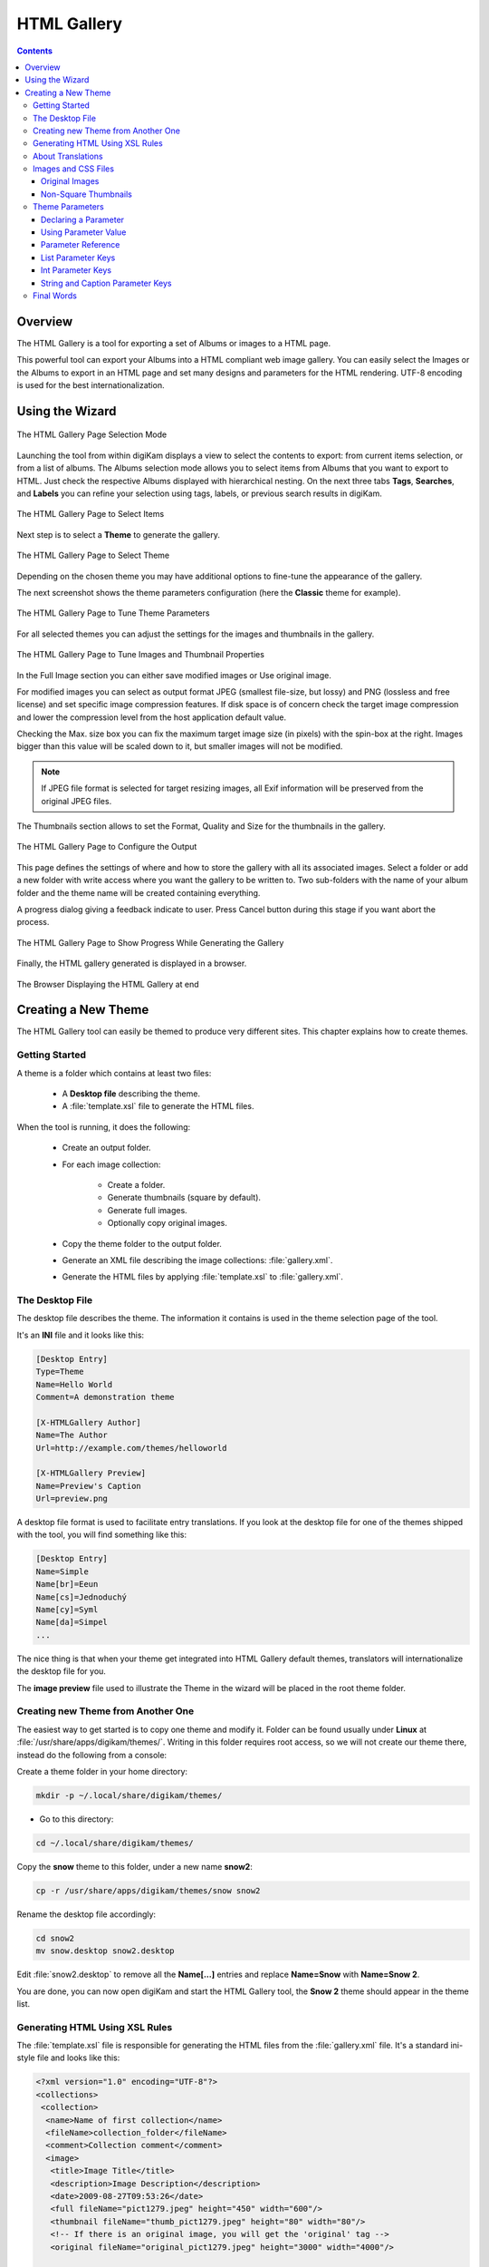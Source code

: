 .. meta::
   :description: The digiKam HTML Gallery
   :keywords: digiKam, documentation, user manual, photo management, open source, free, learn, easy, html, gallery

.. metadata-placeholder

   :authors: - digiKam Team

   :license: see Credits and License page for details (https://docs.digikam.org/en/credits_license.html)

.. _html_gallery:

HTML Gallery
============

.. contents::

Overview
--------

The HTML Gallery is a tool for exporting a set of Albums or images to a HTML page.

This powerful tool can export your Albums into a HTML compliant web image gallery. You can easily select the Images or the Albums to export in an HTML page and set many designs and parameters for the HTML rendering. UTF-8 encoding is used for the best internationalization.

Using the Wizard
----------------

.. figure:: images/html_gallery_page1.webp
    :alt:
    :align: center

    The HTML Gallery Page Selection Mode

Launching the tool from within digiKam displays a view to select the contents to export: from current items selection, or from a list of albums. The Albums selection mode allows you to select items from Albums that you want to export to HTML. Just check the respective Albums displayed with hierarchical nesting. On the next three tabs **Tags**, **Searches**, and **Labels** you can refine your selection using tags, labels, or previous search results in digiKam. 

.. figure:: images/html_gallery_page2.webp
    :alt:
    :align: center

    The HTML Gallery Page to Select Items

Next step is to select a **Theme** to generate the gallery.

.. figure:: images/html_gallery_page3.webp
    :alt:
    :align: center

    The HTML Gallery Page to Select Theme

Depending on the chosen theme you may have additional options to fine-tune the appearance of the gallery.

The next screenshot shows the theme parameters configuration (here the **Classic** theme for example).

.. figure:: images/html_gallery_page4.webp
    :alt:
    :align: center

    The HTML Gallery Page to Tune Theme Parameters

For all selected themes you can adjust the settings for the images and thumbnails in the gallery.

.. figure:: images/html_gallery_page5.webp
    :alt:
    :align: center

    The HTML Gallery Page to Tune Images and Thumbnail Properties

In the Full Image section you can either save modified images or Use original image.

For modified images you can select as output format JPEG (smallest file-size, but lossy) and PNG (lossless and free license) and set specific image compression features. If disk space is of concern check the target image compression and lower the compression level from the host application default value.

Checking the Max. size box you can fix the maximum target image size (in pixels) with the spin-box at the right. Images bigger than this value will be scaled down to it, but smaller images will not be modified.

.. note::

    If JPEG file format is selected for target resizing images, all Exif information will be preserved from the original JPEG files.

The Thumbnails section allows to set the Format, Quality and Size for the thumbnails in the gallery.

.. figure:: images/html_gallery_page6.webp
    :alt:
    :align: center

    The HTML Gallery Page to Configure the Output

This page defines the settings of where and how to store the gallery with all its associated images. Select a folder or add a new folder with write access where you want the gallery to be written to. Two sub-folders with the name of your album folder and the theme name will be created containing everything.

A progress dialog giving a feedback indicate to user. Press Cancel button during this stage if you want abort the process.

.. figure:: images/html_gallery_page7.webp
    :alt:
    :align: center

    The HTML Gallery Page to Show Progress While Generating the Gallery

Finally, the HTML gallery generated is displayed in a browser.

.. figure:: images/html_gallery_page8.webp
    :alt:
    :align: center

    The Browser Displaying the HTML Gallery at end

.. _htmlgallery_newtheme:

Creating a New Theme
--------------------

The HTML Gallery tool can easily be themed to produce very different sites. This chapter explains how to create themes.

Getting Started
~~~~~~~~~~~~~~~

A theme is a folder which contains at least two files:

    - A **Desktop file** describing the theme.
    - A :file:`template.xsl` file to generate the HTML files.

When the tool is running, it does the following:

    - Create an output folder.
    - For each image collection:

        - Create a folder.
        - Generate thumbnails (square by default).
        - Generate full images.
        - Optionally copy original images.

    - Copy the theme folder to the output folder.
    - Generate an XML file describing the image collections: :file:`gallery.xml`.
    - Generate the HTML files by applying :file:`template.xsl` to :file:`gallery.xml`.

The Desktop File
~~~~~~~~~~~~~~~~

The desktop file describes the theme. The information it contains is used in the theme selection page of the tool.

It's an **INI** file and it looks like this:

.. code-block:: ini

    [Desktop Entry]
    Type=Theme
    Name=Hello World
    Comment=A demonstration theme

    [X-HTMLGallery Author]
    Name=The Author
    Url=http://example.com/themes/helloworld

    [X-HTMLGallery Preview]
    Name=Preview's Caption
    Url=preview.png

A desktop file format is used to facilitate entry translations. If you look at the desktop file for one of the themes shipped with the tool, you will find something like this:

.. code-block:: ini

    [Desktop Entry]
    Name=Simple
    Name[br]=Eeun
    Name[cs]=Jednoduchý
    Name[cy]=Syml
    Name[da]=Simpel
    ...

The nice thing is that when your theme get integrated into HTML Gallery default themes, translators will internationalize the desktop file for you.

The **image preview** file used to illustrate the Theme in the wizard will be placed in the root theme folder.

Creating new Theme from Another One
~~~~~~~~~~~~~~~~~~~~~~~~~~~~~~~~~~~

The easiest way to get started is to copy one theme and modify it. Folder can be found usually under **Linux** at :file:`/usr/share/apps/digikam/themes/`. Writing in this folder requires root access, so we will not create our theme there, instead do the following from a console:

Create a theme folder in your home directory:

.. code-block:: shell

    mkdir -p ~/.local/share/digikam/themes/

- Go to this directory:

.. code-block:: shell

    cd ~/.local/share/digikam/themes/

Copy the **snow** theme to this folder, under a new name **snow2**:

.. code-block:: shell

    cp -r /usr/share/apps/digikam/themes/snow snow2

Rename the desktop file accordingly:

.. code-block:: shell

    cd snow2
    mv snow.desktop snow2.desktop

Edit :file:`snow2.desktop` to remove all the **Name[...]** entries and replace **Name=Snow** with **Name=Snow 2**.

You are done, you can now open digiKam and start the HTML Gallery tool, the **Snow 2** theme should appear in the theme list.

Generating HTML Using XSL Rules
~~~~~~~~~~~~~~~~~~~~~~~~~~~~~~~

The :file:`template.xsl` file is responsible for generating the HTML files from the :file:`gallery.xml` file. It's a standard ini-style file and looks like this:

.. code-block:: xml

     <?xml version="1.0" encoding="UTF-8"?>
     <collections>
      <collection>
       <name>Name of first collection</name>
       <fileName>collection_folder</fileName>
       <comment>Collection comment</comment>
       <image>
        <title>Image Title</title>
        <description>Image Description</description>
        <date>2009-08-27T09:53:26</date>
        <full fileName="pict1279.jpeg" height="450" width="600"/>
        <thumbnail fileName="thumb_pict1279.jpeg" height="80" width="80"/>
        <!-- If there is an original image, you will get the 'original' tag -->
        <original fileName="original_pict1279.jpeg" height="3000" width="4000"/>

       </image>
       <image>
        <title>Image Title</title>
        <date>2009-08-27T09:55:33</date>
        <description>Image Description</description>
        <full fileName="pict1280.jpeg" height="450" width="600"/>
        <thumbnail fileName="thumb_pict1280.jpeg" height="80" width="80"/>
        <original fileName="original_pict1279.jpeg" height="3000" width="4000"/>
       </image>
       ...
      </collection>

      <collection>
       <name>Name of second collection</name>
       ...
      </collection>
     </collections>

We won't explain XSLT syntax here, you should be able to find the documentation you need on the Internet. We recommend to learn XSLT with the `XSLT tutorial here <https://www.w3schools.com/xsl>`_.

It's worth noting nevertheless that you can make use of `EXSLT <https://www.exslt.org>`_, a set of extensions to XSLT. In particular, the `exslt:document element <https://www.exslt.org/exsl/elements/document>`_  is extremely useful because it allows you to generate multiple documents from the same file.

HTML Gallery tool imposes no constraint on the organization of HTML files. You can generate one file per image, or only one per collection. One could imagine a theme which would only contains one HTML file and uses JavaScript to show the different images, there is already one theme using frames, you can even generate CSS files on the fly if you want to.

About Translations
~~~~~~~~~~~~~~~~~~

You should not **hardcode** any text in the template, instead you should use the **i18n parameters**. For example instead of using this:

.. code-block:: xml

    <a href="previous">Previous</a>
    | <a href="next">Next</a>

Do this:

.. code-block:: xml

    <a href="previous"><xsl:value-of select="$i18nPrevious"/></a>
    | <a href="next"><xsl:value-of select="$i18nNext"/></a>

It's quite a lot more verbose, but this way your user will get localized HTML output.

If you want to use **i18n parameters** in attributes, do it like this:

.. code-block:: xml

    <a href="previous" title="{$i18nPrevious}"><img src="previous.png"/></a>
    | <a href="next" title="{$i18nNext}"><img src="next.png"/></a>

For now, the available general **i18n parameters** are:

    - i18nPrevious
    - i18nNext
    - i18nCollectionList
    - i18nOriginalImage
    - i18nUp

And for the **image properties** they are:

    - i18nexifimagemake ("Make")
    - i18nexifimagemodel ("Model")
    - i18nexifimageorientation ("Image Orientation")
    - i18nexifimagexresolution ("Image X Resolution")
    - i18nexifimageyresolution ("Image Y Resolution")
    - i18nexifimageresolutionunit ("Image Resolution Unit")
    - i18nexifimagedatetime ("Image Date Time")
    - i18nexifimageycbcrpositioning ("YCBCR Positioning")
    - i18nexifphotoexposuretime ("Exposure Time")
    - i18nexifphotofnumber ("F Number")
    - i18nexifphotoexposureprogram ("Exposure Index")
    - i18nexifphotoisospeedratings ("ISO Speed Ratings")
    - i18nexifphotoshutterspeedvalue ("Shutter Speed Value")
    - i18nexifphotoaperturevalue ("Aperture Value")
    - i18nexifphotofocallength ("Focal Length")

If you need more i18n parameters, please report this wish to the `Project Team <https://www.digikam.org/support/>`_.

Images and CSS Files
~~~~~~~~~~~~~~~~~~~~

You are free to use images, CSS files or other files in your theme. Just put them in the theme folder and the tool will copy them in the output folder.

Original Images
```````````````

As explained before, if the user selects the option **Include original images**, the :file:`gallery.xml` file will contain **<original />** tags. If this tag is present, the image page should contain a link to download the original image.

Here is an example:

.. code-block:: xml

    <xsl:if test="original/@fileName != ''">
          <p>
               <a href="{original/@fileName}"><xsl:value-of select="$i18nOriginalImage"/></a>
          </p>
     </xsl:if>

Non-Square Thumbnails
`````````````````````

By default, thumbnails are cropped so that they are square-shaped and all have an identical size. This makes it easier to create the HTML/CSS style. However, if your theme is ready to cope with thumbnails of different sizes, add this snippet to your desktop file:

.. code-block:: ini

    [X-HTMLGallery Options]
    Allow-non-square-thumbnails=true

The user will then be able to select whether squares should or should not be square. For non-square thumbnails, the specified thumbnail size becomes the size of the larger side of the thumbnail.

Theme Parameters
~~~~~~~~~~~~~~~~

You might want to provide a way for the user to customize your theme, for example you could provide a few alternative CSS files, or let the user customize the background color. This is easy to do.

Declaring a Parameter
`````````````````````

First, you need to declare your parameter. Edit your desktop file and add something like this:

.. code-block:: ini

    [X-HTMLGallery Parameter bgColor]
    Name=Background Color
    Type=color
    Default=#123456

Now start the tool and select your theme, after pressing next, you should see an option page with a color button initialized to the **#123456** color.

Using Parameter Value
`````````````````````

In :file:`template.xsl`, you can get the value of your parameter like this:

.. code-block:: xml

    <xsl:value-of select="$bgColor"/>

To change the background color of the **body** tag, you would write something like this:

.. code-block:: xml

    <body bgcolor="{$bgColor}">
    ...
    </body>

Parameter Reference
```````````````````

Here is a more complete description of the way to declare parameters. A parameter is declared by a section named **X-HTMLGallery Parameter someName**. **someName** should be replaced with the name you want to use in :file:`template.xsl`.

- The **Name** key defines the text which will be shown in the option page. Since this is a desktop file, it can be translated like the other keys.

- The **Type** key defines the type of the parameter. At the time of this writing it can be one of:

    - caption
    - string
    - color
    - list
    - int

- The **Default** key defines the default value of the parameter.

List Parameter Keys
```````````````````

A list parameter lets the user select an item from a list. To declare the available items, you must use two sets of keys: **Value-N** and **Caption-N**, where **N** is the position of the item, starting from **0**.

**Value-N** is the internal value of the item. This is the value which will be set to the parameter.

**Caption-N** is the displayed value of the item. This is the text which will be shown in the list.

Here is an example: the **style** parameter from the **Simple** theme:

.. code-block:: ini

     [X-HTMLGallery Parameter style]
     Name=Style
     Type=list
     Default=natural.css
     Value-0=natural.css
     Caption-0=Natural
     Value-1=dark.css
     Caption-1=Dark

As you can see, the user will be able to choose either **Natural** or **Dark**. Depending on the user choice, **<xsl:value-of select='$style'/>** will expand to either :file:`natural.css` or :file:`dark.css`.

Int Parameter Keys
``````````````````

An int parameter lets the user select an integer using a spin-box. In addition to the default value, you can define the minimum and maximum values, using the **Min** and **Max** keys.

Here is an example:

.. code-block:: ini

     [X-HTMLGallery Parameter size]
     Name=Size
     Type=int
     Default=12
     Min=4
     Max=28

String and Caption Parameter Keys
`````````````````````````````````

A string parameter lets the user enter a single string to set configuration rules for example. A caption parameter lets the user enter a multi-string with spell-checking support to set a **Description** or a **Title**.

Final Words
~~~~~~~~~~~

This is the end of this chapter, now is the time for you to get creative and add new themes.

When you are done, do not hesitate to propose your work for an official integration in digiKam, to see your new theme included in the official list. See the `Contribute page <https://www.digikam.org/contribute/>`_ from the digiKam project web-site for details.

